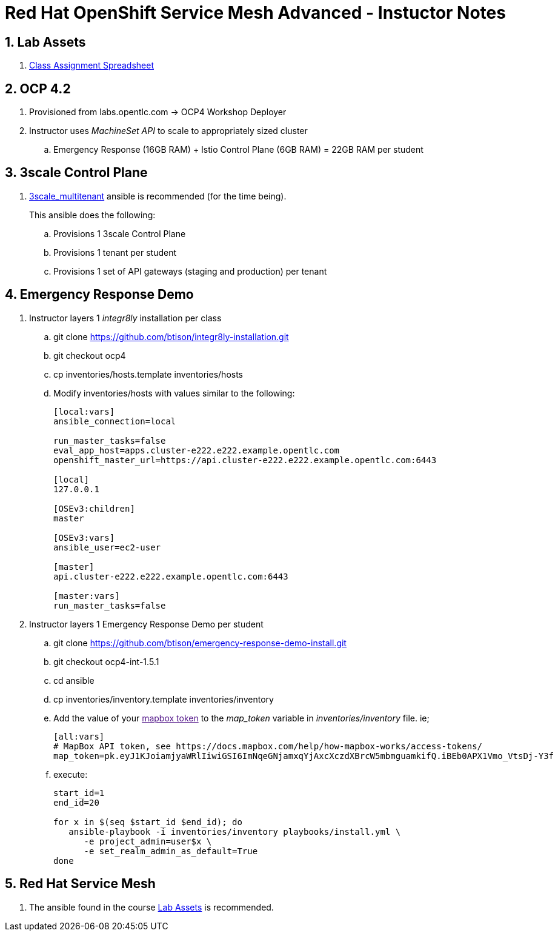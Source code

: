 = Red Hat OpenShift Service Mesh Advanced - Instuctor Notes

:numbered:

== Lab Assets

. link:https://docs.google.com/spreadsheets/d/1vazinjjbOSN-uDY8u_mmg-lXtrRlZtm1l5vJQucdKz8/edit#gid=959461386[Class Assignment Spreadsheet]

== *OCP 4.2*
. Provisioned from labs.opentlc.com -> OCP4 Workshop Deployer
. Instructor uses _MachineSet API_ to scale to appropriately sized cluster 
.. Emergency Response (16GB RAM) + Istio Control Plane (6GB RAM) = 22GB RAM per student

== 3scale Control Plane
. link:https://github.com/gpe-mw-ansible-org/3scale_multitenant[3scale_multitenant] ansible is recommended (for the time being).
+
This ansible does the following:

.. Provisions 1 3scale Control Plane
.. Provisions 1 tenant per student
.. Provisions 1 set of API gateways (staging and production) per tenant


== Emergency Response Demo 
. Instructor layers 1 _integr8ly_ installation per class
.. git clone https://github.com/btison/integr8ly-installation.git
.. git checkout ocp4
.. cp inventories/hosts.template inventories/hosts
.. Modify inventories/hosts with values similar to the following:
+
-----
[local:vars]
ansible_connection=local

run_master_tasks=false
eval_app_host=apps.cluster-e222.e222.example.opentlc.com
openshift_master_url=https://api.cluster-e222.e222.example.opentlc.com:6443

[local]
127.0.0.1

[OSEv3:children]
master

[OSEv3:vars]
ansible_user=ec2-user

[master]
api.cluster-e222.e222.example.opentlc.com:6443

[master:vars]
run_master_tasks=false
-----

. Instructor layers 1 Emergency Response Demo per student
.. git clone https://github.com/btison/emergency-response-demo-install.git
.. git checkout ocp4-int-1.5.1
.. cd ansible
.. cp inventories/inventory.template inventories/inventory
.. Add the value of your link:[mapbox token] to the _map_token_ variable in _inventories/inventory_ file. ie;
+
-----
[all:vars]
# MapBox API token, see https://docs.mapbox.com/help/how-mapbox-works/access-tokens/
map_token=pk.eyJ1KJoiamjyaWRlIiwiGSI6ImNqeGNjamxqYjAxcXczdXBrcW5mbmguamkifQ.iBEb0APX1Vmo_VtsDj-Y3f
-----

.. execute:
+
-----
start_id=1
end_id=20

for x in $(seq $start_id $end_id); do
   ansible-playbook -i inventories/inventory playbooks/install.yml \
      -e project_admin=user$x \
      -e set_realm_admin_as_default=True
done
-----

== *Red Hat Service Mesh*
. The ansible found in the course link:https://github.com/gpe-mw-training/ocp_service_mesh_advanced[Lab Assets] is recommended.

